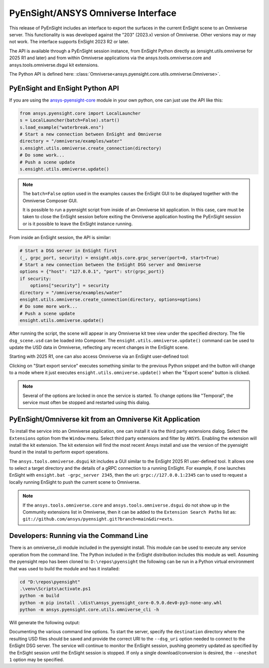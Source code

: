 .. _omniverse_info:

PyEnSight/ANSYS Omniverse Interface
===================================

This release of PyEnSight includes an interface to export the surfaces
in the current EnSight scene to an Omniverse server.  This functionality
is was developed against the "203" (2023.x) version of Omniverse.  Other
versions may or may not work.  The interface supports EnSight 2023 R2
or later.

The API is available through a PyEnSight session instance, from EnSight
Python directly as (ensight.utils.omniverse for 2025 R1 and later) and
from within Omniverse applications via the ansys.tools.omniverse.core and
ansys.tools.omniverse.dsgui kit extensions.

The Python API is defined here: :class:`Omniverse<ansys.pyensight.core.utils.omniverse.Omniverse>`.


PyEnSight and EnSight Python API
--------------------------------

If you are using the
`ansys-pyensight-core <https://pypi.org/project/ansys-pyensight-core/>`_ module
in your own python, one can just use the API like this:

.. code-block:: python

    from ansys.pyensight.core import LocalLauncher
    s = LocalLauncher(batch=False).start()
    s.load_example("waterbreak.ens")
    # Start a new connection between EnSight and Omniverse
    directory = "/omniverse/examples/water"
    s.ensight.utils.omniverse.create_connection(directory)
    # Do some work...
    # Push a scene update
    s.ensight.utils.omniverse.update()


.. note::

    The ``batch=False`` option used in the examples causes the EnSight
    GUI to be displayed together with the Omniverse Composer GUI.

    It is possible to run a pyensight script from inside of an Omniverse
    kit application.  In this case, care must be taken to close the EnSight
    session before exiting the Omniverse application hosting the PyEnSight
    session or is it possible to leave the EnSight instance running.


From inside an EnSight session, the API is similar:

.. code-block:: python

    # Start a DSG server in EnSight first
    (_, grpc_port, security) = ensight.objs.core.grpc_server(port=0, start=True)
    # Start a new connection between the EnSight DSG server and Omniverse
    options = {"host": "127.0.0.1", "port": str(grpc_port)}
    if security:
        options["security"] = security
    directory = "/omniverse/examples/water"
    ensight.utils.omniverse.create_connection(directory, options=options)
    # Do some more work...
    # Push a scene update
    ensight.utils.omniverse.update()


After running the script, the scene will appear in any Omniverse kit tree view
under the specified directory.  The file ``dsg_scene.usd`` can be loaded into
Composer.  The ``ensight.utils.omniverse.update()`` command can be used to update
the USD data in Omniverse, reflecting any recent changes in the EnSight scene.

Starting with 2025 R1, one can also access Omniverse via an EnSight
user-defined tool:

.. image:: /_static/omniverse_tool.png

Clicking on "Start export service" executes something
similar to the previous Python snippet and the button will change to
a mode where it just executes ``ensight.utils.omniverse.update()``
when the "Export scene" button is clicked.

.. note::
    Several of the options are locked in once the service is started.
    To change options like "Temporal", the service must often be stopped
    and restarted using this dialog.


PyEnSight/Omniverse kit from an Omniverse Kit Application
---------------------------------------------------------

To install the service into an Omniverse application, one can install
it via the third party extensions dialog. Select the ``Extensions`` option
from the ``Window`` menu.  Select third party extensions and filter
by ``ANSYS``.  Enabling the extension will install the kit extension.
The kit extension will find the most recent Ansys install and use the
version of the pyensight found in the install to perform export
operations.

.. image:: /_static/omniverse_extension.png

The ``ansys.tools.omniverse.dsgui`` kit includes a GUI similar to the
EnSight 2025 R1 user-defined tool.  It allows one to select a
target directory and the details of a gRPC connection
to a running EnSight.  For example, if one launches EnSight with
``ensight.bat -grpc_server 2345``, then the uri:  ``grpc://127.0.0.1:2345``
can to used to request a locally running EnSight to push the current
scene to Omniverse.

.. note::

    If the ``ansys.tools.omniverse.core`` and ``ansys.tools.omniverse.dsgui``
    do not show up in the Community extensions list in Omniverse, then
    it can be added to the ``Extension Search Paths`` list as:
    ``git://github.com/ansys/pyensight.git?branch=main&dir=exts``.


Developers: Running via the Command Line
----------------------------------------

There is an omniverse_cli module included in the pyensight install.
This module can be used to execute any service operation from the
command line.  The Python included in the EnSight distribution
includes this module as well. Assuming the pyensight repo has been
cloned to: ``D:\repos\pyensight`` the following can be run in a
Python virtual environment that was used to build the module and
has it installed:


.. code-block:: bat

    cd "D:\repos\pyensight"
    .\venv\Scripts\activate.ps1
    python -m build
    python -m pip install .\dist\ansys_pyensight_core-0.9.0.dev0-py3-none-any.whl
    python -m ansys.pyensight.core.utils.omniverse_cli -h


Will generate the following output:

.. code-block::
    usage: omniverse_cli.py [-h] [--verbose verbose_level] [--log_file log_filename] [--dsg_uri DSG_URI]
                            [--security_token token] [--monitor_directory glb_directory] [--time_scale time_scale]
                            [--normalize_geometry yes|no|true|false|1|0] [--include_camera yes|no|true|false|1|0]
                            [--temporal yes|no|true|false|1|0] [--oneshot yes|no|true|false|1|0]
                            destination

    PyEnSight Omniverse Geometry Service

    positional arguments:
      destination           The directory to save the USD scene graph into.

    options:
      -h, --help            show this help message and exit
      --verbose verbose_level
                            Enable logging information (0-3). Default: 0
      --log_file log_filename
                            Save logging output to the named log file instead of stdout.
      --dsg_uri DSG_URI     The URI of the EnSight Dynamic Scene Graph server. Default: grpc://127.0.0.1:5234
      --security_token token
                            Dynamic scene graph API security token. Default: none
      --monitor_directory glb_directory
                            Monitor specified directory for GLB files to be exported. Default: none
      --time_scale time_scale
                            Scaling factor to be applied to input time values. Default: 1.0
      --normalize_geometry yes|no|true|false|1|0
                            Enable mapping of geometry to a normalized Cartesian space. Default: false
      --include_camera yes|no|true|false|1|0
                            Include the camera in the output USD scene graph. Default: true
      --temporal yes|no|true|false|1|0
                            Export a temporal scene graph. Default: false
      --oneshot yes|no|true|false|1|0
                            Convert a single geometry into USD and exit. Default: false


Documenting the various command line options.  To start the server, specify the ``destination`` directory
where the resulting USD files should be saved and provide the correct URI to the ``--dsg_uri`` option
needed to connect to the EnSight DSG server.  The service will continue to monitor the EnSight
session, pushing geometry updated as specified by the EnSight session until the EnSight session
is stopped.  If only a single download/conversion is desired, the ``--oneshot 1`` option may be specified.


